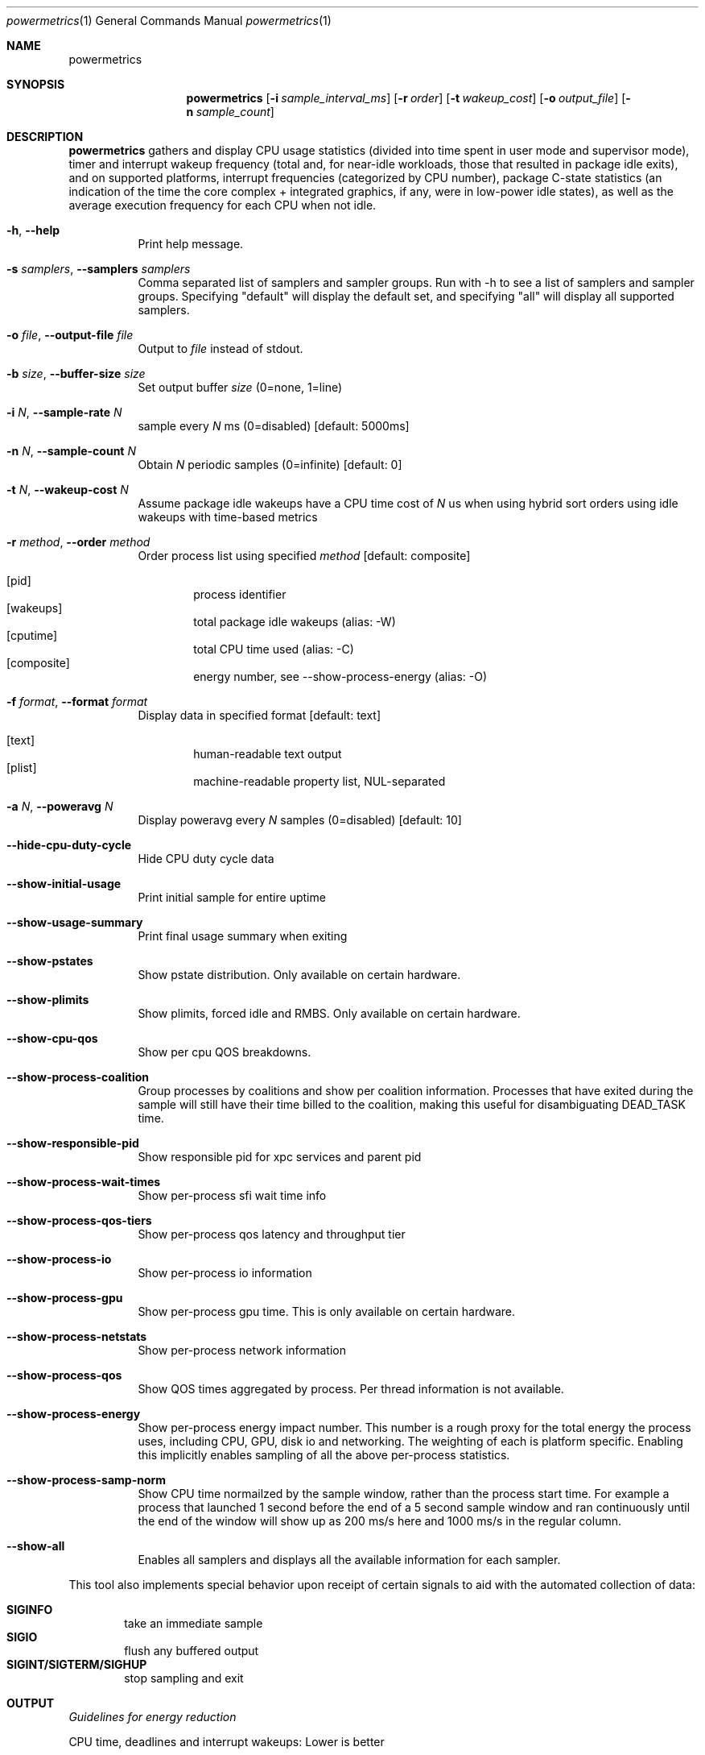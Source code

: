 .\"Modified from man(1) of FreeBSD, the NetBSD mdoc.template, and mdoc.samples.
.\"See Also:
.\"man mdoc.samples for a complete listing of options
.\"man mdoc for the short list of editing options
.\"/usr/share/misc/mdoc.template
.Dd 5/1/12               \" DATE 
.Dt powermetrics 1      \" Program name and manual section number 
.Os Darwin
.Sh NAME                 \" Section Header - required - don't modify 
.Nm powermetrics
.\" The following lines are read in generating the apropos(man -k) database. Use only key
.\" words here as the database is built based on the words here and in the .ND line. 
.\" Use .Nm macro to designate other names for the documented program.
.Sh SYNOPSIS             \" Section Header - required - don't modify
.Nm
.Op Fl i Ar sample_interval_ms
.Op Fl r Ar order
.Op Fl t Ar wakeup_cost
.Op Fl o Ar output_file
.Op Fl n Ar sample_count
.Sh DESCRIPTION          \" Section Header - required - don't modify
.Nm
gathers and display CPU usage statistics (divided into time spent in user mode and supervisor mode), timer and interrupt wakeup frequency (total and, for near-idle workloads, those that resulted in package idle exits), and on supported platforms, interrupt frequencies (categorized by CPU number), package C-state statistics (an indication of the time the core complex + integrated graphics, if any, were in low-power idle states), as well as the average execution frequency for each CPU when not idle.
.Pp
.Bl -tag -width indent
.It Fl h , Fl Fl help
Print help message.
.It Fl s Ar samplers , Fl Fl samplers Ar samplers
Comma separated list of samplers and sampler groups. Run with -h to see a list of samplers and sampler groups. Specifying "default" will display the default set, and specifying "all" will display all supported samplers.
.It Fl o Ar file , Fl Fl output-file Ar file
Output to
.Ar file
instead of stdout.
.It Fl b Ar size , Fl Fl buffer-size Ar size
Set output buffer
.Ar size
(0=none, 1=line)
.It Fl i Ar N , Fl Fl sample-rate Ar N
sample every
.Ar N
ms (0=disabled) [default: 5000ms]
.It Fl n Ar N , Fl Fl sample-count Ar N
Obtain
.Ar N
periodic samples (0=infinite) [default: 0]
.It Fl t Ar N , Fl Fl wakeup-cost Ar N
Assume package idle wakeups have a CPU time cost of
.Ar N
us when using hybrid sort orders using idle wakeups with time-based metrics
.It Fl r Ar method , Fl Fl order Ar method
Order process list using specified
.Ar method
[default: composite]
.Pp
.Bl -tag -width flag -compact
.It Op pid
process identifier
.It Op wakeups
total package idle wakeups (alias: -W)
.It Op cputime
total CPU time used (alias: -C)
.It Op composite
energy number, see --show-process-energy (alias: -O)
.El
.It Fl f Ar format , Fl Fl format Ar format
Display data in specified format [default: text]
.Pp
.Bl -tag -width flag -compact
.It Op text
human-readable text output
.It Op plist
machine-readable property list, NUL-separated
.El
.It Fl a Ar N , Fl Fl poweravg Ar N
Display poweravg every
.Ar N
samples (0=disabled) [default: 10]
.It Fl Fl hide-cpu-duty-cycle
Hide CPU duty cycle data
.It Fl Fl show-initial-usage
Print initial sample for entire uptime
.It Fl Fl show-usage-summary
Print final usage summary when exiting
.It Fl Fl show-pstates
Show pstate distribution. Only available on certain hardware.
.It Fl Fl show-plimits
Show plimits, forced idle and RMBS. Only available on certain hardware.
.It Fl Fl show-cpu-qos
Show per cpu QOS breakdowns.
.It Fl Fl show-process-coalition
Group processes by coalitions and show per coalition information. Processes that have exited during the sample will still have their time billed to the coalition, making this useful for disambiguating DEAD_TASK time.
.It Fl Fl show-responsible-pid
Show responsible pid for xpc services and parent pid
.It Fl Fl show-process-wait-times
Show per-process sfi wait time info
.It Fl Fl show-process-qos-tiers
Show per-process qos latency and throughput tier
.It Fl Fl show-process-io
Show per-process io information
.It Fl Fl show-process-gpu
Show per-process gpu time. This is only available on certain hardware.
.It Fl Fl show-process-netstats
Show per-process network information
.It Fl Fl show-process-qos
Show QOS times aggregated by process. Per thread information is not available.
.It Fl Fl show-process-energy
Show per-process energy impact number. This number is a rough proxy for the total energy the process uses, including CPU, GPU, disk io and networking. The weighting of each is platform specific. Enabling this implicitly enables sampling of all the above per-process statistics.
.It Fl Fl show-process-samp-norm
Show CPU time normailzed by the sample window, rather than the process start time. For example a process that launched 1 second before the end of a 5 second sample window and ran continuously until the end of the window will show up as 200 ms/s here and 1000 ms/s in the regular column.
.It Fl Fl show-all
Enables all samplers and displays all the available information for each sampler.
.El
.Pp
This tool also implements special behavior upon receipt of certain signals
to aid with the automated collection of data:
.Pp
.Bl -tag -width flag -compact
.It Li SIGINFO
take an immediate sample
.It Li SIGIO
flush any buffered output
.It Li SIGINT/SIGTERM/SIGHUP
stop sampling and exit
.El
.Sh OUTPUT
.Pp
.Em Guidelines for energy reduction
.Pp
CPU time, deadlines and interrupt wakeups: Lower is better
.Pp
Interrupt counts: Lower is better
.Pp
C-state residency: Higher is better
.Pp
.Em Running Tasks
.Pp
1. CPU time consumed by threads assigned to that process, broken down into time spent in user space and kernel mode.
.Pp
2. Counts of "short" timers (where the time-to-deadline was < 5 milliseconds in the future at the point of timer creation) which woke up threads from that process. High frequency timers, which typically have short time-to-deadlines, can result in significant energy consumption.
.Pp
3. A count of total interrupt level wakeups which resulted in dispatching a thread from the process in question. For example, if a thread were blocked in a usleep() system call, a timer interrupt would cause that thread to be dispatched, and would increment this counter. For workloads with a significant idle component, this metric is useful to study in conjunction with the package idle exit metric reported below.
.Pp
4. A count of "package idle exits" induced by timers/device interrupts which awakened threads from the process in question. This is a subset of the interrupt wakeup count. Timers and other interrupts that trigger "package idle exits" have a greater impact on energy consumption relative to other interrupts. With the exception of some Mac Pro systems, Mac and iOS systems are typically single package systems, wherein all CPUs are part of a single processor complex (typically a single IC die) with shared logic that can include (depending on system specifics) shared last level caches, an integrated memory controller etc. When all CPUs in the package are idle, the hardware can power-gate significant portions of the shared logic in addition to each individual processor's logic, as well as take measures such as placing DRAM in to self-refresh (also referred to as auto-refresh), place interconnects into lower-power states etc. Hence a timer or interrupt that triggers an exit from this package idle state results in a a greater increase in power than a timer that occurred when the CPU in question was already executing. The process initiating a package idle wakeup may also be the "prime mover", i.e. it may be the trigger for further activity in its own or other processes. This metric is most useful when the system is relatively idle, as with typical light workloads such as web browsing and movie playback; with heavier workloads, the CPU activity can be high enough such that package idle entry is relatively rare, thus masking package idle exits due to the process/thread in question.
.Pp
5. If any processes arrived and vanished during the inter-sample interval, or a previously sampled process vanished, their statistics are reflected in the row labeled "DEAD_TASKS". This can identify issues involving transient processes which may be spawned too frequently. dtrace ("execsnoop") or other tools can then be used to identify the transient processes in question. Running powermetrics in coalition mode, (see below), will also help track down transient process issues, by billing the coalition to which the process belongs.
.Pp
.Em Interrupt Distribution
.Pp
The interrupts sampler reports interrupt frequencies, classified by interrupt vector and associated device, on a per-CPU basis. Mac OS currently assigns all device interrupts to CPU0, but timers and interprocessor interrupts can occur on other CPUs. Interrupt frequencies can be useful in identifying misconfigured devices or areas of improvement in interrupt load, and can serve as a proxy for identifying device activity across the sample interval. For example, during a network-heavy workload, an increase in interrupts associated with Airport wireless ("ARPT"), or wired ethernet ("ETH0" "ETH1" etc.) is not unexpected. However, if the interrupt frequency for a given device is non-zero when the device is not active (e.g. if "HDAU" interrupts, for High Definition Audio, occur even when no audio is playing), that may be a driver error. The int_sources sampler attributes interrupts to the responsible InterruptEventSources, which helps disambiguate the cause of an interrupt if the vector serves more than one source.
.Pp
.Em Battery Statistics
.Pp
The battery sampler reports battery discharge rates, current and maximum charge levels, cycle counts and degradation from design capacity across the interval in question, if a delta was reported by the battery management unit. Note that the battery controller data may arrive out-of-phase with respect to powermetrics samples, which can cause aliasing issues across short sample intervals. Discharge rates across discontinuities such as sleep/wake may also be inaccurate on some systems; however, the rate of change of the total charge level across longer intervals is a useful indicator of total system load. Powermetrics does not filter discharge rates for A/C connect/disconnect events, system sleep residency etc. Battery discharge rates are typically not comparable across machine models. 
.Pp
.Em Processor Energy Usage
.Pp
The cpu_power sampler reports data derived from the Intel energy models; as of the Sandy Bridge intel microarchitecture, the Intel power control unit internally maintains an energy consumption model whose details are proprietary, but are likely based on duty cycles for individual execution units, current voltage/frequency etc. These numbers are not strictly accurate but are correlated with actual energy consumption. This section lists: power dissipated by the processor package which includes the CPU cores, the integrated GPU and the system agent (integrated memory controller, last level cache), and separately, CPU core power and GT (integrated GPU) power (the latter two in a forthcoming version). The energy model data is generally not comparable across machine models.
.Pp
The cpu_power sampler next reports, on processors with Nehalem and newer microarchitectures, hardware derived processor frequency and idle residency information, labeled "P-states" and "C-states" respectively in Intel terminology.
.Pp
C-states are further classified in to "package c-states" and per-core C-states. The processor enters a "c-state" in the scheduler's idle loop, which results in clock-gating or power-gating CPU core and, potentially, package logic, considerably reducing power dissipation. High package c-state residency is a goal to strive for, as energy consumption of the CPU complex, integrated memory controller if any and DRAM is significantly reduced when in a package c-state. Package c-states occur when all CPU cores within the package are idle, and the on-die integrated GPU if any (SandyBridge mobile and beyond), on the system is also idle. Powermetrics reports package c-state residency as a fraction of the time sampled. This is available on Nehalem microarchitecture and newer processors. Note that some systems, such as Mac Pros, do not enable "package" c-states.
.Pp
Powermetrics also reports per-core c-state residencies, signifying when the core in question (which can include multiple SMTs or "hyperthreads") is idle, as well as active/inactive duty cycle histograms for each logical processor within the core. This is available on Nehalem microarchitecture and newer processors.
.Pp
This section also lists the average clock frequency at which the given logical processor executed when not idle within the sampled interval, expressed as both an absolute frequency in MHz and as a percentage of the nominal rated frequency. These average frequencies can vary due to the operating system's demand based dynamic voltage and frequency scaling. Some systems can execute at frequencies greater than the nominal or "P1" frequency, which is termed "turbo mode" on Intel systems. Such operation will manifest as > 100% of nominal frequency. Lengthy execution in turbo mode is typically energy inefficient, as those frequencies have high voltage requirements, resulting in a correspondingly quadratic increase in power insufficient to outweigh the reduction in execution time. Current systems typically have a single voltage/frequency domain per-package, but as the processors can execute out-of-phase, they may display different average execution frequencies.
.Pp
.Em Disk Usage and Network Activity
.Pp
The network and disk samplers reports deltas in disk and network activity that occured during the sample. Also specifying --show-process-netstats and --show-process-io will give you this information on a per process basis in the tasks sampler.
.Pp
.Em Backlight level
.Pp
The battery sampler also reports the instantaneous value of the backlight luminosity level. This value is likely not comparable across systems and machine models, but can be useful when comparing scenarios on a given system.
.Pp
.Em Devices
.Pp
The devices sampler, for each device, reports the time spent in each of the device's states over the course of the sample. The meaning of the different states is specific to each device. Powermetrics denotes low power states with an "L", device usable states with a "U" and power on states with an "O".
.Pp
.Em SMC
.Pp
The smc sampler displays information supplied by the System Management Controller. On supported platforms, this includes fan speed and information from various temperature sensors. These are instantaneous values taken at the end of the sample window, and do not necessarily reflect the values at other times in the window.
.Pp
.Em Thermal
.Pp
The thermal sampler displays the current thermal pressure the system is under. This is an instantaneous value taken at the end of the sample window, and does not necessarily reflect the value at other times in the window.
.Pp
.Em SFI
.Pp
The sfi sampler shows system wide selective forced idle statistics. Selective forced idle is a mechanism the operating system uses to limit system power while minimizing user impact, by throttling certain threads on the system. Each thread belongs to an SFI class, and this sampler displays how much each SFI class is currently being throttled. These are instantaneous values taken at the end of the sample window, and do not necessarily reflect the values at other times in the window. To get SFI wait time statistics on a per process basis use --show-process-wait-times.
.Pp
.Sh KNOWN ISSUES
Changes in system time and sleep/wake can cause minor inaccuracies in reported cpu time.
